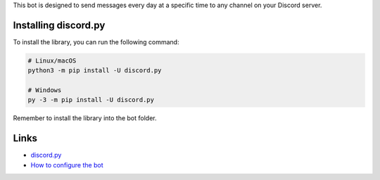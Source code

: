 This bot is designed to send messages every day at a specific time to any channel on your Discord server.

Installing discord.py
----------

To install the library, you can run the following command:

.. code:: sh

    # Linux/macOS
    python3 -m pip install -U discord.py

    # Windows
    py -3 -m pip install -U discord.py

Remember to install the library into the bot folder.

Links
----------

- `discord.py <https://github.com/Rapptz/discord.py>`_
- `How to configure the bot <https://youtu.be/cCiqcu2NP8I?si=WvCYViIGKO3nHpYT&t=108>`_
